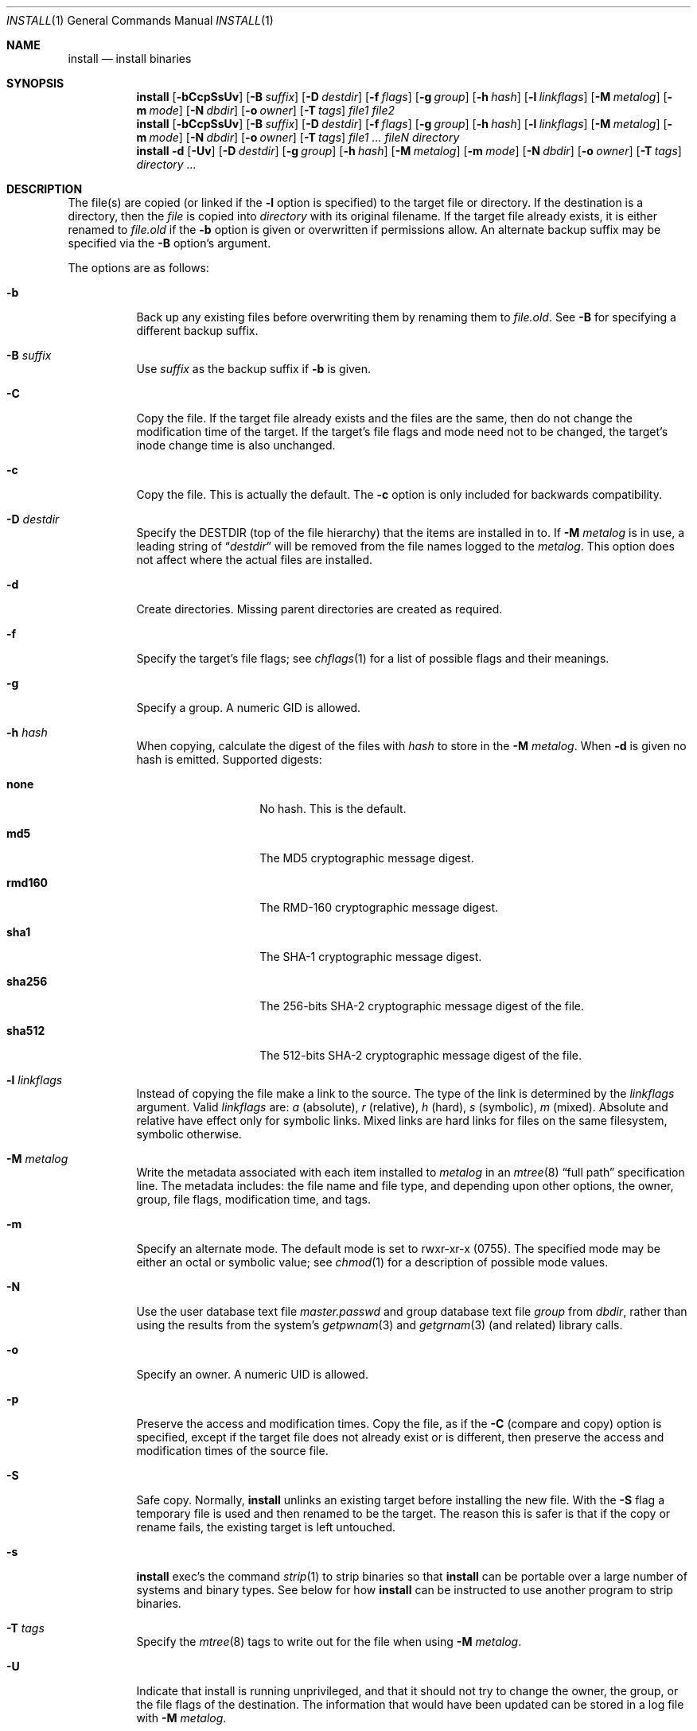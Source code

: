 .\" Copyright (c) 1987, 1990, 1993
.\"	The Regents of the University of California.  All rights reserved.
.\"
.\" Redistribution and use in source and binary forms, with or without
.\" modification, are permitted provided that the following conditions
.\" are met:
.\" 1. Redistributions of source code must retain the above copyright
.\"    notice, this list of conditions and the following disclaimer.
.\" 2. Redistributions in binary form must reproduce the above copyright
.\"    notice, this list of conditions and the following disclaimer in the
.\"    documentation and/or other materials provided with the distribution.
.\" 4. Neither the name of the University nor the names of its contributors
.\"    may be used to endorse or promote products derived from this software
.\"    without specific prior written permission.
.\"
.\" THIS SOFTWARE IS PROVIDED BY THE REGENTS AND CONTRIBUTORS ``AS IS'' AND
.\" ANY EXPRESS OR IMPLIED WARRANTIES, INCLUDING, BUT NOT LIMITED TO, THE
.\" IMPLIED WARRANTIES OF MERCHANTABILITY AND FITNESS FOR A PARTICULAR PURPOSE
.\" ARE DISCLAIMED.  IN NO EVENT SHALL THE REGENTS OR CONTRIBUTORS BE LIABLE
.\" FOR ANY DIRECT, INDIRECT, INCIDENTAL, SPECIAL, EXEMPLARY, OR CONSEQUENTIAL
.\" DAMAGES (INCLUDING, BUT NOT LIMITED TO, PROCUREMENT OF SUBSTITUTE GOODS
.\" OR SERVICES; LOSS OF USE, DATA, OR PROFITS; OR BUSINESS INTERRUPTION)
.\" HOWEVER CAUSED AND ON ANY THEORY OF LIABILITY, WHETHER IN CONTRACT, STRICT
.\" LIABILITY, OR TORT (INCLUDING NEGLIGENCE OR OTHERWISE) ARISING IN ANY WAY
.\" OUT OF THE USE OF THIS SOFTWARE, EVEN IF ADVISED OF THE POSSIBILITY OF
.\" SUCH DAMAGE.
.\"
.\"	From: @(#)install.1	8.1 (Berkeley) 6/6/93
.\" $FreeBSD: release/10.4.0/usr.bin/xinstall/install.1 251424 2013-06-05 17:02:21Z brooks $
.\"
.Dd January 18, 2013
.Dt INSTALL 1
.Os
.Sh NAME
.Nm install
.Nd install binaries
.Sh SYNOPSIS
.Nm
.Op Fl bCcpSsUv
.Op Fl B Ar suffix
.Op Fl D Ar destdir
.Op Fl f Ar flags
.Op Fl g Ar group
.Op Fl h Ar hash
.Op Fl l Ar linkflags
.Op Fl M Ar metalog
.Op Fl m Ar mode
.Op Fl N Ar dbdir
.Op Fl o Ar owner
.Op Fl T Ar tags
.Ar file1 file2
.Nm
.Op Fl bCcpSsUv
.Op Fl B Ar suffix
.Op Fl D Ar destdir
.Op Fl f Ar flags
.Op Fl g Ar group
.Op Fl h Ar hash
.Op Fl l Ar linkflags
.Op Fl M Ar metalog
.Op Fl m Ar mode
.Op Fl N Ar dbdir
.Op Fl o Ar owner
.Op Fl T Ar tags
.Ar file1 ... fileN directory
.Nm
.Fl d
.Op Fl Uv
.Op Fl D Ar destdir
.Op Fl g Ar group
.Op Fl h Ar hash
.Op Fl M Ar metalog
.Op Fl m Ar mode
.Op Fl N Ar dbdir
.Op Fl o Ar owner
.Op Fl T Ar tags
.Ar directory ...
.Sh DESCRIPTION
The file(s) are copied
(or linked if the
.Fl l
option is specified) to the target file or directory.
If the destination is a directory, then the
.Ar file
is copied into
.Ar directory
with its original filename.
If the target file already exists, it is
either renamed to
.Ar file Ns Pa .old
if the
.Fl b
option is given
or overwritten
if permissions allow.
An alternate backup suffix may be specified via the
.Fl B
option's argument.
.Pp
The options are as follows:
.Bl -tag -width indent
.It Fl b
Back up any existing files before overwriting them by renaming
them to
.Ar file Ns Pa .old .
See
.Fl B
for specifying a different backup suffix.
.It Fl B Ar suffix
Use
.Ar suffix
as the backup suffix if
.Fl b
is given.
.It Fl C
Copy the file.
If the target file already exists and the files are the same,
then do not change the modification time of the target.
If the target's file flags and mode need not to be changed,
the target's inode change time is also unchanged.
.It Fl c
Copy the file.
This is actually the default.
The
.Fl c
option is only included for backwards compatibility.
.It Fl D Ar destdir
Specify the
.Ev DESTDIR
(top of the file hierarchy) that the items are installed in to.
If
.Fl M Ar metalog
is in use, a leading string of
.Dq Ar destdir
will be removed from the file names logged to the
.Ar metalog .
This option does not affect where the actual files are installed.
.It Fl d
Create directories.
Missing parent directories are created as required.
.It Fl f
Specify the target's file flags; see
.Xr chflags 1
for a list of possible flags and their meanings.
.It Fl g
Specify a group.
A numeric GID is allowed.
.It Fl h Ar hash
When copying, calculate the digest of the files with
.Ar hash
to store in the
.Fl M Ar metalog .
When
.Fl d
is given no hash is emitted.
Supported digests:
.Bl -tag -width rmd160 -offset indent
.It Sy none
No hash.
This is the default.
.It Sy md5
The MD5 cryptographic message digest.
.It Sy rmd160
The RMD-160 cryptographic message digest.
.It Sy sha1
The SHA-1 cryptographic message digest.
.It Sy sha256
The 256-bits
.Tn SHA-2
cryptographic message digest of the file.
.It Sy sha512
The 512-bits
.Tn SHA-2
cryptographic message digest of the file.
.El
.It Fl l Ar linkflags
Instead of copying the file make a link to the source.
The type of the link is determined by the
.Ar linkflags
argument.
Valid
.Ar linkflags
are:
.Ar a
(absolute),
.Ar r
(relative),
.Ar h
(hard),
.Ar s
(symbolic),
.Ar m
(mixed).
Absolute and relative have effect only for symbolic links.
Mixed links
are hard links for files on the same filesystem, symbolic otherwise.
.It Fl M Ar metalog
Write the metadata associated with each item installed to
.Ar metalog
in an
.Xr mtree 8
.Dq full path
specification line.
The metadata includes: the file name and file type, and depending upon
other options, the owner, group, file flags, modification time, and tags.
.It Fl m
Specify an alternate mode.
The default mode is set to rwxr-xr-x (0755).
The specified mode may be either an octal or symbolic value; see
.Xr chmod 1
for a description of possible mode values.
.It Fl N
Use the user database text file
.Pa master.passwd
and group database text file
.Pa group
from
.Ar dbdir ,
rather than using the results from the system's
.Xr getpwnam 3
and
.Xr getgrnam 3
(and related) library calls.
.It Fl o
Specify an owner.
A numeric UID is allowed.
.It Fl p
Preserve the access and modification times.
Copy the file, as if the
.Fl C
(compare and copy) option is specified,
except if the target file does not already exist or is different,
then preserve the access and modification times of the source file.
.It Fl S
Safe copy.
Normally,
.Nm
unlinks an existing target before installing the new file.
With the
.Fl S
flag a temporary file is used and then renamed to be
the target.
The reason this is safer is that if the copy or
rename fails, the existing target is left untouched.
.It Fl s
.Nm
exec's the command
.Xr strip 1
to strip binaries so that
.Nm
can be portable over a large
number of systems and binary types.
See below for how
.Nm
can be instructed to use another program to strip binaries.
.It Fl T Ar tags
Specify the
.Xr mtree 8
tags to write out for the file when using
.Fl M Ar metalog .
.It Fl U
Indicate that install is running unprivileged, and that it should not
try to change the owner, the group, or the file flags of the destination.
The information that would have been updated can be stored in a log
file with
.Fl M Ar metalog .
.It Fl v
Cause
.Nm
to be verbose,
showing files as they are installed or backed up.
.El
.Pp
By default,
.Nm
preserves all file flags, with the exception of the
.Dq nodump
flag.
.Pp
The
.Nm
utility attempts to prevent moving a file onto itself.
.Pp
Installing
.Pa /dev/null
creates an empty file.
.Sh ENVIRONMENT
The
.Nm
utility checks for the presence of the
.Ev STRIPBIN
environment variable and if present,
uses the assigned value as the program to run if and when the
.Fl s
option has been specified.
.Pp
If the
.Ev DONTSTRIP
environment variable is present,
.Nm
will ignore any specification of the
.Fl s
option.
This is mainly for use in debugging the
.Fx
Ports Collection.
.Sh FILES
.Bl -tag -width ".Pa INS@XXXX" -compact
.It Pa INS@XXXX
If either
.Fl S
option is specified, or the
.Fl C
or
.Fl p
option is used in conjunction with the
.Fl s
option, temporary files named
.Pa INS@XXXX ,
where
.Pa XXXX
is decided by
.Xr mkstemp 3 ,
are created in the target directory.
.El
.Sh EXIT STATUS
.Ex -std
.Sh COMPATIBILITY
Historically
.Nm
moved files by default.
The default was changed to copy in
.Fx 4.4 .
.Sh SEE ALSO
.Xr chflags 1 ,
.Xr chgrp 1 ,
.Xr chmod 1 ,
.Xr cp 1 ,
.Xr mv 1 ,
.Xr strip 1 ,
.Xr mmap 2 ,
.Xr getgrnam 3 ,
.Xr getpwnam 3 ,
.Xr chown 8
.Sh HISTORY
The
.Nm
utility appeared in
.Bx 4.2 .
.Sh BUGS
The meaning of the
.Fl M
option has changed as of
.Fx 9.2
and it now takes an argument.
Command lines that used the old
.Fl M
will get an error or in rare cases will append logs to the first of
multiple source files rather than installing it.
.Pp
Temporary files may be left in the target directory if
.Nm
exits abnormally.
.Pp
File flags cannot be set by
.Xr fchflags 2
over a NFS file system.
Other file systems do not have a concept of flags.
The
.Nm
utility will only warn when flags could not be set on a file system
that does not support them.
.Pp
The
.Nm
utility with
.Fl v
falsely says a file is copied when
.Fl C
snaps hard links.
